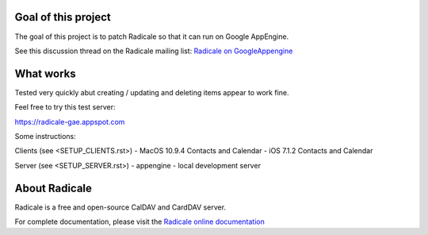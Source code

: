 =========
 Goal of this project
=========

The goal of this project is to patch Radicale so that it can run on Google AppEngine.

See this discussion thread on the Radicale mailing list: `Radicale on GoogleAppengine <http://librelist.com/browser//radicale/2014/6/21/radicale-on-googleappengine/>`_

=========
 What works
=========

Tested very quickly abut creating / updating and deleting items appear to work fine.

Feel free to try this test server:

https://radicale-gae.appspot.com

Some instructions:

Clients (see <SETUP_CLIENTS.rst>)
- MacOS 10.9.4 Contacts and Calendar
- iOS 7.1.2 Contacts and Calendar

Server (see <SETUP_SERVER.rst>)
- appengine
- local development server

=========
 About Radicale
=========

Radicale is a free and open-source CalDAV and CardDAV server.

For complete documentation, please visit the `Radicale online documentation
<http://www.radicale.org/documentation>`_
